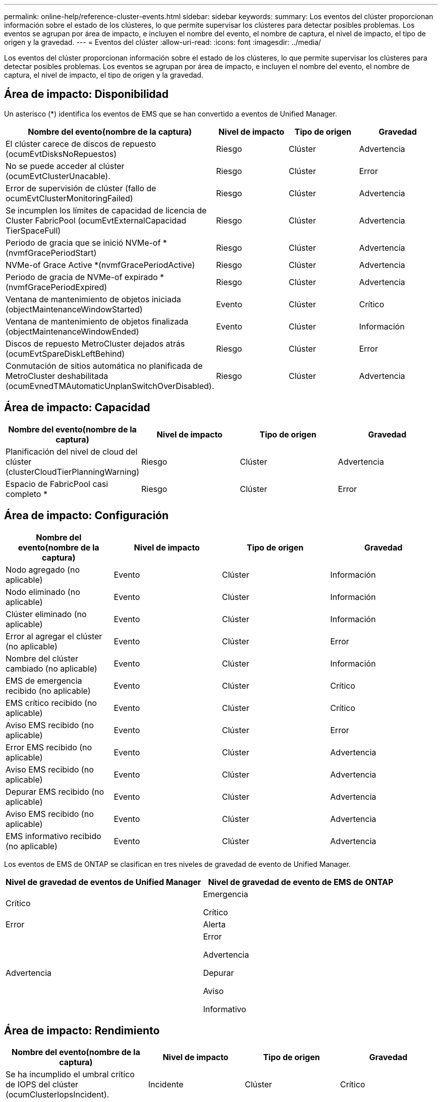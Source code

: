 ---
permalink: online-help/reference-cluster-events.html 
sidebar: sidebar 
keywords:  
summary: Los eventos del clúster proporcionan información sobre el estado de los clústeres, lo que permite supervisar los clústeres para detectar posibles problemas. Los eventos se agrupan por área de impacto, e incluyen el nombre del evento, el nombre de captura, el nivel de impacto, el tipo de origen y la gravedad. 
---
= Eventos del clúster
:allow-uri-read: 
:icons: font
:imagesdir: ../media/


[role="lead"]
Los eventos del clúster proporcionan información sobre el estado de los clústeres, lo que permite supervisar los clústeres para detectar posibles problemas. Los eventos se agrupan por área de impacto, e incluyen el nombre del evento, el nombre de captura, el nivel de impacto, el tipo de origen y la gravedad.



== Área de impacto: Disponibilidad

Un asterisco (*) identifica los eventos de EMS que se han convertido a eventos de Unified Manager.

|===
| Nombre del evento(nombre de la captura) | Nivel de impacto | Tipo de origen | Gravedad 


 a| 
El clúster carece de discos de repuesto (ocumEvtDisksNoRepuestos)
 a| 
Riesgo
 a| 
Clúster
 a| 
Advertencia



 a| 
No se puede acceder al clúster (ocumEvtClusterUnacable).
 a| 
Riesgo
 a| 
Clúster
 a| 
Error



 a| 
Error de supervisión de clúster (fallo de ocumEvtClusterMonitoringFailed)
 a| 
Riesgo
 a| 
Clúster
 a| 
Advertencia



 a| 
Se incumplen los límites de capacidad de licencia de Cluster FabricPool (ocumEvtExternalCapacidad TierSpaceFull)
 a| 
Riesgo
 a| 
Clúster
 a| 
Advertencia



 a| 
Periodo de gracia que se inició NVMe-of * (nvmfGracePeriodStart)
 a| 
Riesgo
 a| 
Clúster
 a| 
Advertencia



 a| 
NVMe-of Grace Active *(nvmfGracePeriodActive)
 a| 
Riesgo
 a| 
Clúster
 a| 
Advertencia



 a| 
Periodo de gracia de NVMe-of expirado *(nvmfGracePeriodExpired)
 a| 
Riesgo
 a| 
Clúster
 a| 
Advertencia



 a| 
Ventana de mantenimiento de objetos iniciada (objectMaintenanceWindowStarted)
 a| 
Evento
 a| 
Clúster
 a| 
Crítico



 a| 
Ventana de mantenimiento de objetos finalizada (objectMaintenanceWindowEnded)
 a| 
Evento
 a| 
Clúster
 a| 
Información



 a| 
Discos de repuesto MetroCluster dejados atrás (ocumEvtSpareDiskLeftBehind)
 a| 
Riesgo
 a| 
Clúster
 a| 
Error



 a| 
Conmutación de sitios automática no planificada de MetroCluster deshabilitada (ocumEvnedTMAutomaticUnplanSwitchOverDisabled).
 a| 
Riesgo
 a| 
Clúster
 a| 
Advertencia

|===


== Área de impacto: Capacidad

|===
| Nombre del evento(nombre de la captura) | Nivel de impacto | Tipo de origen | Gravedad 


 a| 
Planificación del nivel de cloud del clúster (clusterCloudTierPlanningWarning)
 a| 
Riesgo
 a| 
Clúster
 a| 
Advertencia



 a| 
Espacio de FabricPool casi completo *
 a| 
Riesgo
 a| 
Clúster
 a| 
Error

|===


== Área de impacto: Configuración

|===
| Nombre del evento(nombre de la captura) | Nivel de impacto | Tipo de origen | Gravedad 


 a| 
Nodo agregado (no aplicable)
 a| 
Evento
 a| 
Clúster
 a| 
Información



 a| 
Nodo eliminado (no aplicable)
 a| 
Evento
 a| 
Clúster
 a| 
Información



 a| 
Clúster eliminado (no aplicable)
 a| 
Evento
 a| 
Clúster
 a| 
Información



 a| 
Error al agregar el clúster (no aplicable)
 a| 
Evento
 a| 
Clúster
 a| 
Error



 a| 
Nombre del clúster cambiado (no aplicable)
 a| 
Evento
 a| 
Clúster
 a| 
Información



 a| 
EMS de emergencia recibido (no aplicable)
 a| 
Evento
 a| 
Clúster
 a| 
Crítico



 a| 
EMS crítico recibido (no aplicable)
 a| 
Evento
 a| 
Clúster
 a| 
Crítico



 a| 
Aviso EMS recibido (no aplicable)
 a| 
Evento
 a| 
Clúster
 a| 
Error



 a| 
Error EMS recibido (no aplicable)
 a| 
Evento
 a| 
Clúster
 a| 
Advertencia



 a| 
Aviso EMS recibido (no aplicable)
 a| 
Evento
 a| 
Clúster
 a| 
Advertencia



 a| 
Depurar EMS recibido (no aplicable)
 a| 
Evento
 a| 
Clúster
 a| 
Advertencia



 a| 
Aviso EMS recibido (no aplicable)
 a| 
Evento
 a| 
Clúster
 a| 
Advertencia



 a| 
EMS informativo recibido (no aplicable)
 a| 
Evento
 a| 
Clúster
 a| 
Advertencia

|===
Los eventos de EMS de ONTAP se clasifican en tres niveles de gravedad de evento de Unified Manager.

|===
| Nivel de gravedad de eventos de Unified Manager | Nivel de gravedad de evento de EMS de ONTAP 


 a| 
Crítico
 a| 
Emergencia

Crítico



 a| 
Error
 a| 
Alerta



 a| 
Advertencia
 a| 
Error

Advertencia

Depurar

Aviso

Informativo

|===


== Área de impacto: Rendimiento

|===
| Nombre del evento(nombre de la captura) | Nivel de impacto | Tipo de origen | Gravedad 


 a| 
Se ha incumplido el umbral crítico de IOPS del clúster (ocumClusterIopsIncident).
 a| 
Incidente
 a| 
Clúster
 a| 
Crítico



 a| 
Se superó el umbral de advertencia de IOPS del clúster (ocumClusterIopsWarning).
 a| 
Riesgo
 a| 
Clúster
 a| 
Advertencia



 a| 
Umbral crítico de Mbps del clúster incumplido (ocumClusterMbpsIncident)
 a| 
Incidente
 a| 
Clúster
 a| 
Crítico



 a| 
Umbral de advertencia de Mbps del clúster incumplido (ocumClusterMbpsWarning)
 a| 
Riesgo
 a| 
Clúster
 a| 
Advertencia



 a| 
Se ha incumplido el umbral dinámico del clúster (ocumClusterDynamicEventWarning)
 a| 
Riesgo
 a| 
Clúster
 a| 
Advertencia

|===